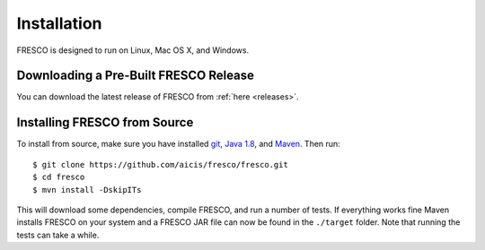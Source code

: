 .. _install:

Installation
============

FRESCO is designed to run on Linux, Mac OS X, and Windows.


Downloading a Pre-Built FRESCO Release
--------------------------------------

You can download the latest release of FRESCO from :ref:`here
<releases>`.


Installing FRESCO from Source
-----------------------------

To install from source, make sure you have installed `git
<http://git-scm.org>`_, `Java 1.8 <http://java.com>`_, and `Maven
<https://maven.apache.org/>`_. Then run: ::

  $ git clone https://github.com/aicis/fresco/fresco.git
  $ cd fresco
  $ mvn install -DskipITs

This will download some dependencies, compile FRESCO, and run a number
of tests. If everything works fine Maven installs FRESCO on your
system and a FRESCO JAR file can now be found in the ``./target``
folder. Note that running the tests can take a while.

.. _scapi: https://github.com/cryptobiu/scapi
